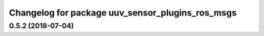 ^^^^^^^^^^^^^^^^^^^^^^^^^^^^^^^^^^^^^^^^^^^^^^^^^
Changelog for package uuv_sensor_plugins_ros_msgs
^^^^^^^^^^^^^^^^^^^^^^^^^^^^^^^^^^^^^^^^^^^^^^^^^

0.5.2 (2018-07-04)
------------------

